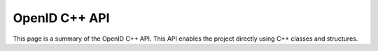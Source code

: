 OpenID C++ API
--------------

This page is a summary of the OpenID C++ API.
This API enables the project directly using C++ classes and structures.

.. doxygenclass:: OpenID::APIClient
    :members:

.. doxygenstruct:: OpenID::Authentication
    :members:

.. doxygenstruct:: OpenID::OpenIDError
    :members:

.. doxygenstruct:: OpenID::IDSettings
    :members:

.. doxygenclass:: OpenID::IDProvider
    :members:

.. seealso::
    usage
    c_api
